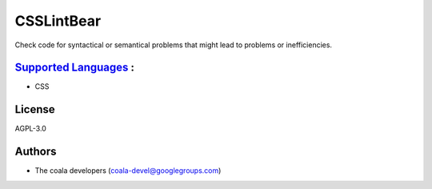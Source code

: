 **CSSLintBear**
===============

Check code for syntactical or semantical problems that might lead to
problems or inefficiencies.

`Supported Languages <../README.rst>`_ :
-----

* CSS



License
-------

AGPL-3.0

Authors
-------

* The coala developers (coala-devel@googlegroups.com)

